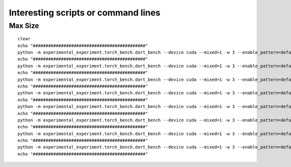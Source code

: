 ====================================
Interesting scripts or command lines
====================================

Max Size
========

::

    clear
    echo "############################################"
    python -m experimental_experiment.torch_bench.dort_bench --device cuda --mixed=1 -w 3 --enable_pattern=default+onnxruntime+experimental --config large --num_hidden_layer 10 --backend eager
    echo "############################################"
    python -m experimental_experiment.torch_bench.dort_bench --device cuda --mixed=1 -w 3 --enable_pattern=default+onnxruntime+experimental --config large --num_hidden_layer 6 --backend dynger
    echo "############################################"
    python -m experimental_experiment.torch_bench.dort_bench --device cuda --mixed=1 -w 3 --enable_pattern=default+onnxruntime+experimental --config large --num_hidden_layer 10 --backend inductor
    echo "############################################"
    python -m experimental_experiment.torch_bench.dort_bench --device cuda --mixed=1 -w 3 --enable_pattern=default+onnxruntime+experimental --config large --num_hidden_layer 10 --backend ortmodule
    echo "############################################"
    python -m experimental_experiment.torch_bench.dort_bench --device cuda --mixed=1 -w 3 --enable_pattern=default --disable_pattern=default --config large  --num_hidden_layer 6 --backend custom
    echo "############################################"
    python -m experimental_experiment.torch_bench.dort_bench --device cuda --mixed=1 -w 3 --enable_pattern=default+onnxruntime+experimental --config large --num_hidden_layer 7 --backend custom 
    echo "############################################"
    python -m experimental_experiment.torch_bench.dort_bench --device cuda --mixed=1 -w 3 --enable_pattern=default --disable_pattern=default --config large --num_hidden_layer 6 --backend ort+
    echo "############################################"
    python -m experimental_experiment.torch_bench.dort_bench --device cuda --mixed=1 -w 3 --enable_pattern=default+onnxruntime+experimental --config large --num_hidden_layer 7 --backend ort+
    echo "############################################"

